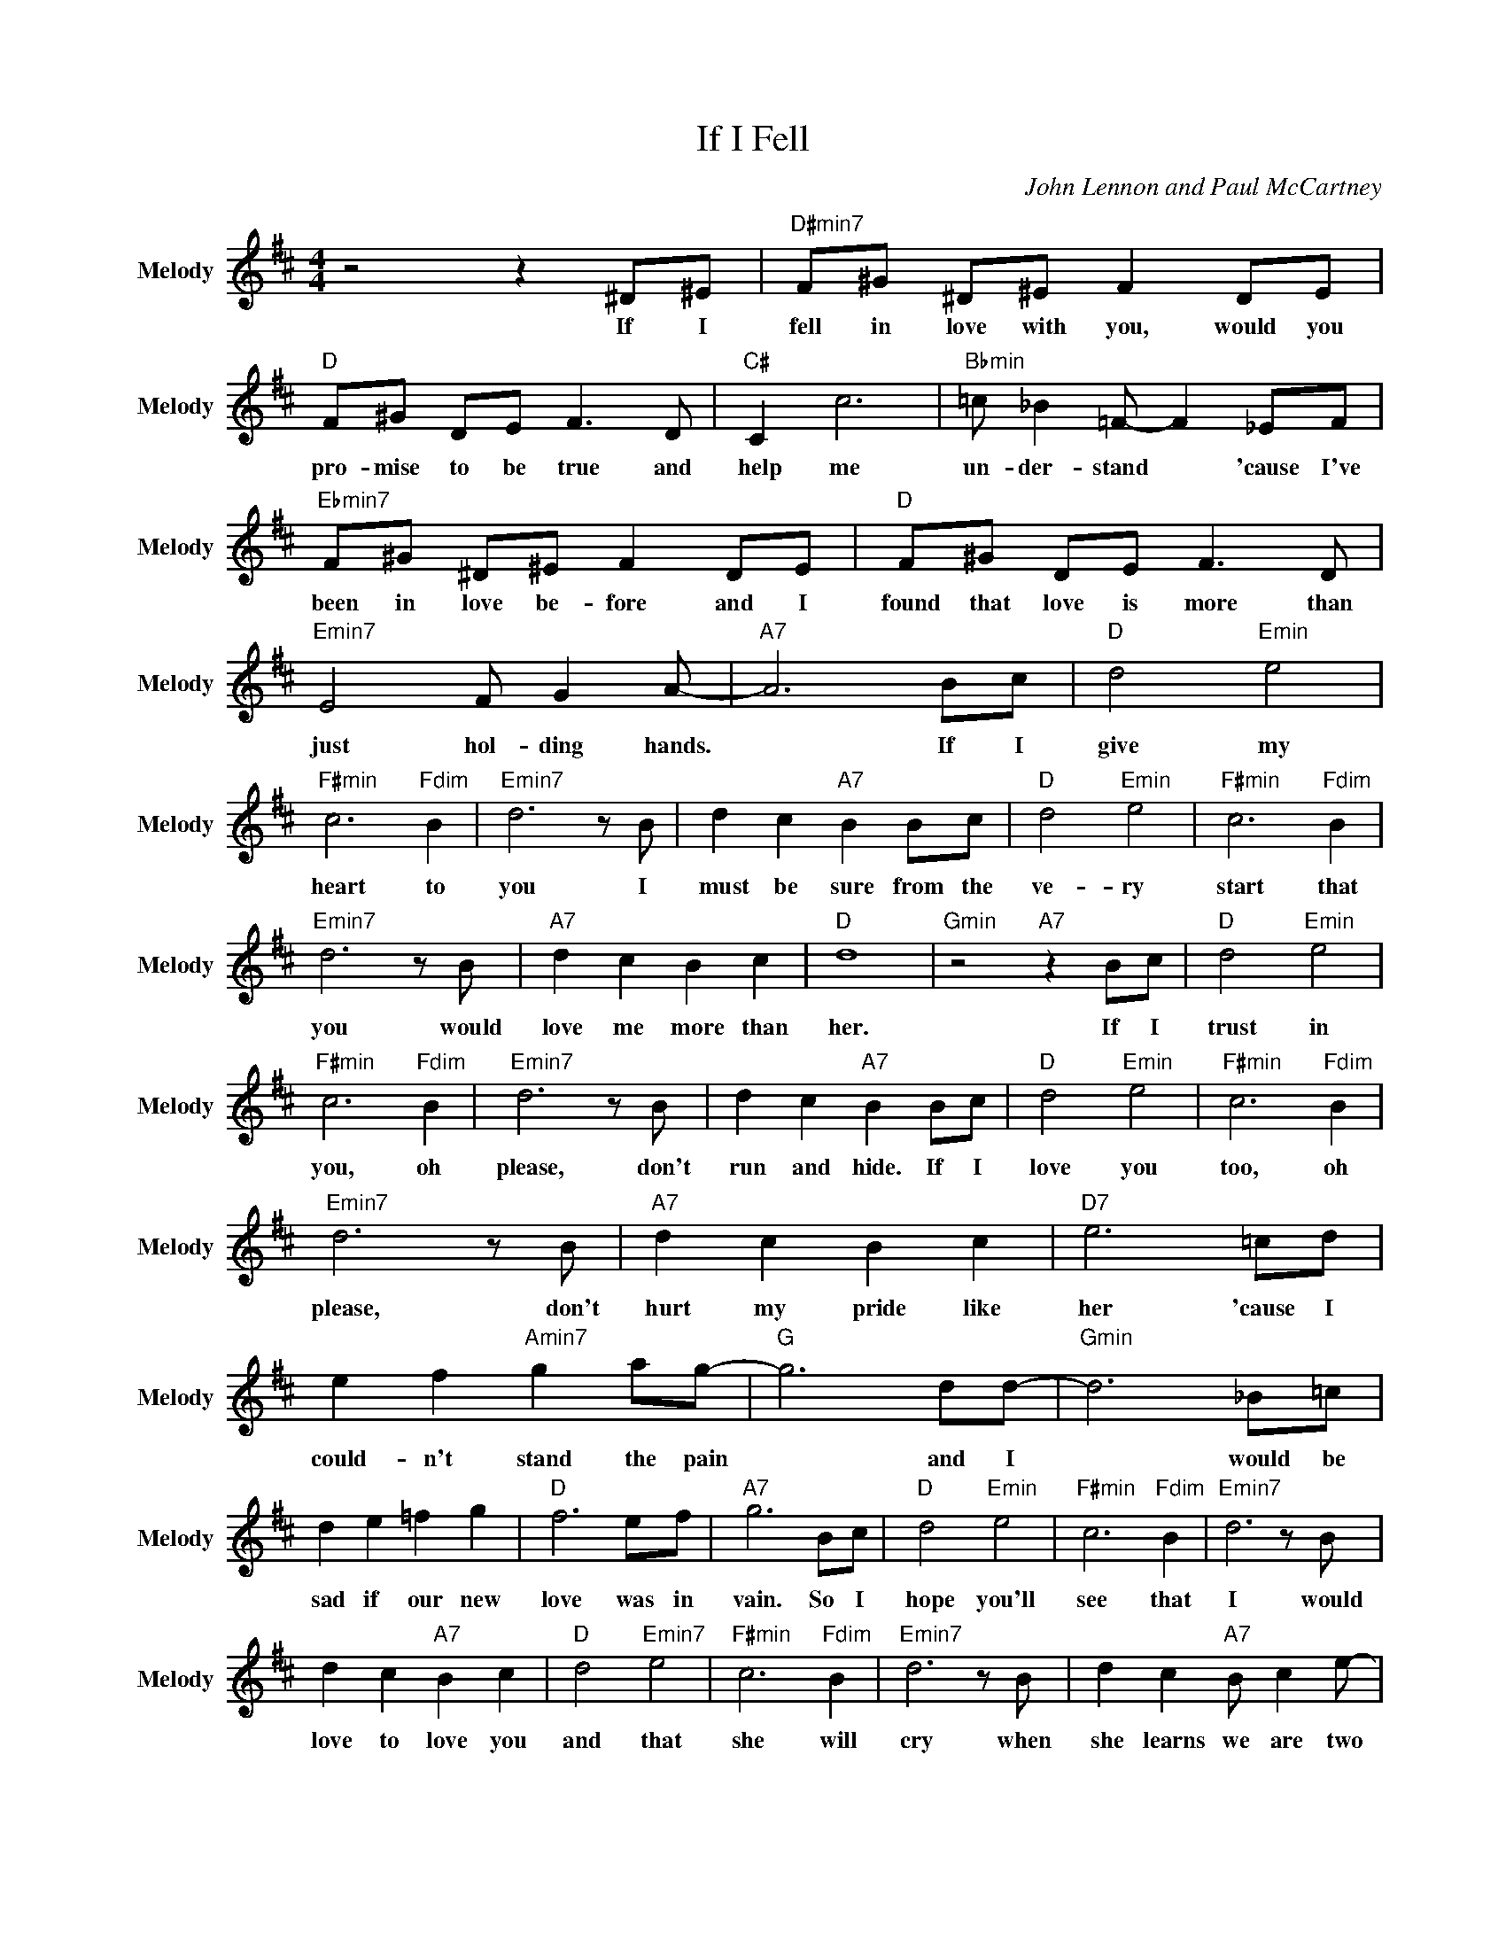 X:1
T:If I Fell
C:John Lennon and Paul McCartney
Z:All Rights Reserved
L:1/8
M:4/4
K:D
V:1 treble nm="Melody" snm="Melody"
%%MIDI program 53
V:1
 z4 z2 ^D^E |"D#min7" F^G ^D^E F2 DE |"D " F^G DE F3 D |"C# " C2 c6 |"Bbmin" =c _B2 =F- F2 _EF | %5
w: If ~I|~fell ~in ~love ~with ~you, would ~you|~pro- mise ~to ~be ~true and|~help ~me|~un- der- stand * 'cause ~I've|
"Ebmin7" F^G ^D^E F2 DE |"D " F^G DE F3 D |"Emin7" E4 F G2 A- |"A7" A6 Bc |"D " d4"Emin" e4 | %10
w: ~been ~in ~love ~be- fore and ~I|~found ~that ~love ~is ~more than|~just ~hol- ding ~hands.|* If ~I|~give ~my|
"F#min" c6"Fdim" B2 |"Emin7" d6 z B | d2 c2"A7" B2 Bc |"D " d4"Emin" e4 |"F#min" c6"Fdim" B2 | %15
w: ~heart ~to|~you I|~must ~be ~sure ~from ~the|~ve- ry|~start that|
"Emin7" d6 z B |"A7" d2 c2 B2 c2 |"D " d8 |"Gmin" z4"A7" z2 Bc |"D " d4"Emin" e4 | %20
w: ~you ~would|~love ~me ~more ~than|~her.|If ~I|~trust ~in|
"F#min" c6"Fdim" B2 |"Emin7" d6 z B | d2 c2"A7" B2 Bc |"D " d4"Emin" e4 |"F#min" c6"Fdim" B2 | %25
w: ~you, oh|~please, ~don't|~run ~and ~hide. If ~I|~love ~you|~too, oh|
"Emin7" d6 z B |"A7" d2 c2 B2 c2 |"D7" e6 =cd | e2 f2"Amin7" g2 ag- |"G " g6 dd- |"Gmin" d6 _B=c | %31
w: ~please, ~don't|~hurt ~my ~pride ~like|~her 'cause ~I|~could- n't ~stand ~the ~pain|* and ~I|* ~would ~be|
 d2 e2 =f2 g2 |"D " f6 ef |"A7" g6 Bc |"D " d4"Emin" e4 |"F#min" c6"Fdim" B2 |"Emin7" d6 z B | %37
w: ~sad if ~our ~new|~love ~was ~in|~vain. So ~I|~hope ~you'll|~see that|~I ~would|
 d2 c2"A7" B2 c2 |"D " d4"Emin7" e4 |"F#min" c6"Fdim" B2 |"Emin7" d6 z B | d2 c2"A7" B c2 e- | %42
w: ~love ~to ~love ~you|and ~that|~she ~will|~cry when|~she ~learns ~we ~are ~two|
"D7" e6 =cd | e2 f2"Amin7" g2 ag- |"G " g6 dd- |"Gmin" d6 _B=c | d2 e2 =f2 g2 |"D " f6 ef | %48
w: * 'cause ~I|~could- n't ~stand ~the ~pain|* and ~I|* ~would ~be|~sad if ~our ~new|~love ~was ~in|
"A7" g6 Bc |"D " d4"Emin" e4 |"F#min" c6"Fdim" B2 |"Emin7" d6 z B | d2 c2"A7" B2 c2 | %53
w: ~vain. So ~I|~hope ~you'll|~see that|~I ~would|~love ~to ~love ~you|
"D " d4"Emin7" e4 |"F#min" c6"Fdim" B2 |"Emin7" d6 z B | d2 c2"A7" B c2 d- |"D " d6 GA | %58
w: and ~that|~she ~will|~cry when|~she ~learns ~we ~are ~two|* if ~I|
"Gmin" _B2 =c2 d2 e2 |"D " f4 z2 A2 |"Gmin" _B2"F#dim" =c2"Gmin" d2"A " e2 |"D " f8 |] %62
w: ~fell ~in ~love ~with|~you. *|||

